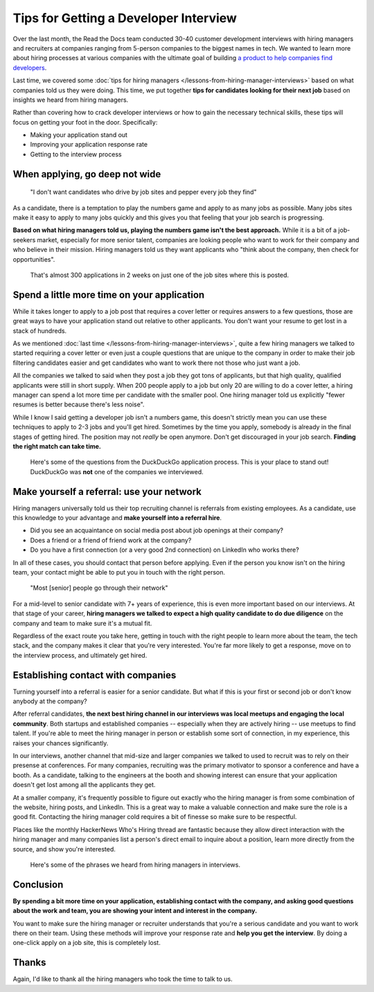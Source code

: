 .. post:: February 13, 2019
   :tags: advertising, sustainability, hiring
   :author: David
   :location: SAN


Tips for Getting a Developer Interview
======================================

Over the last month, the Read the Docs team conducted 30-40 customer development interviews
with hiring managers and recruiters
at companies ranging from 5-person companies to the biggest names in tech.
We wanted to learn more about hiring processes at various companies
with the ultimate goal of building `a product to help companies find developers`_.

Last time, we covered some :doc:`tips for hiring managers </lessons-from-hiring-manager-interviews>`
based on what companies told us they were doing.
This time, we put together **tips for candidates looking for their next job**
based on insights we heard from hiring managers.

Rather than covering how to crack developer interviews
or how to gain the necessary technical skills,
these tips will focus on getting your foot in the door. Specifically:

* Making your application stand out
* Improving your application response rate
* Getting to the interview process


When applying, go deep not wide
-------------------------------

.. pull-quote::

    "I don't want candidates who drive by job sites and pepper every job they find"

As a candidate, there is a temptation to play the numbers game and apply to as many jobs as possible.
Many jobs sites make it easy to apply to many jobs quickly and this gives you that feeling that your job search is progressing.

**Based on what hiring managers told us, playing the numbers game isn't the best approach.**
While it is a bit of a job-seekers market, especially for more senior talent,
companies are looking people who want to work for their company and who believe in their mission.
Hiring managers told us they want applicants who
"think about the company, then check for opportunities".

.. _a product to help companies find developers: https://readthedocs.org/sustainability/advertising/recruiting/?utm_medium=referral&utm_source=readthedocs-blog&utm_campaign=next-developer-job


.. figure:: img/2019-facebook-job-opening.png
   :alt: A Facebook job post on LinkedIn with almost 300 applications in 2 weeks

   That's almost 300 applications in 2 weeks on just one of the job sites where this is posted.


Spend a little more time on your application
--------------------------------------------

While it takes longer to apply to a job post
that requires a cover letter or requires answers to a few questions,
those are great ways to have your application stand out relative to other applicants.
You don't want your resume to get lost in a stack of hundreds.

As we mentioned :doc:`last time </lessons-from-hiring-manager-interviews>`,
quite a few hiring managers we talked to started requiring a cover letter
or even just a couple questions that are unique to the company
in order to make their job filtering candidates easier
and get candidates who want to work there not those who just want a job.

All the companies we talked to said when they post a job they got tons of applicants,
but that high quality, qualified applicants were still in short supply.
When 200 people apply to a job but only 20 are willing to do a cover letter,
a hiring manager can spend a lot more time per candidate with the smaller pool.
One hiring manager told us explicitly "fewer resumes is better because there's less noise".

While I know I said getting a developer job isn't a numbers game,
this doesn't strictly mean you can use these techniques
to apply to 2-3 jobs and you'll get hired.
Sometimes by the time you apply, somebody is already in the final stages of getting hired.
The position may not *really* be open anymore.
Don't get discouraged in your job search.
**Finding the right match can take time.**

.. figure:: img/2019-duckduckgo-application-questions.png
   :alt: Questions from the DuckDuckGo application process

   Here's some of the questions from the DuckDuckGo application process.
   This is your place to stand out!
   DuckDuckGo was **not** one of the companies we interviewed.


Make yourself a referral: use your network
------------------------------------------

Hiring managers universally told us their top recruiting channel
is referrals from existing employees.
As a candidate, use this knowledge to your advantage and
**make yourself into a referral hire**.

* Did you see an acquaintance on social media post about job openings at their company?
* Does a friend or a friend of friend work at the company?
* Do you have a first connection (or a very good 2nd connection) on LinkedIn who works there?
  
In all of these cases, you should contact that person before applying.
Even if the person you know isn't on the hiring team,
your contact might be able to put you in touch with the right person.

.. pull-quote::

    "Most [senior] people go through their network"

For a mid-level to senior candidate with 7+ years of experience,
this is even more important based on our interviews. At that stage of your career,
**hiring managers we talked to expect a high quality candidate to do due diligence**
on the company and team to make sure it's a mutual fit.

Regardless of the exact route you take here,
getting in touch with the right people to learn more about the team,
the tech stack, and the company makes it clear that you're very interested.
You're far more likely to get a response, move on to the interview process,
and ultimately get hired.


Establishing contact with companies
-----------------------------------

Turning yourself into a referral is easier for a senior candidate.
But what if this is your first or second job or don't know anybody at the company?

After referral candidates, **the next best hiring channel in our interviews
was local meetups and engaging the local community**.
Both startups and established companies -- especially when they are actively hiring --
use meetups to find talent.
If you're able to meet the hiring manager in person or establish some sort of connection,
in my experience, this raises your chances significantly.

In our interviews, another channel that mid-size and larger companies
we talked to used to recruit was to rely on their presense at conferences.
For many companies,
recruiting was the primary motivator to sponsor a conference and have a booth.
As a candidate, talking to the engineers at the booth and showing interest
can ensure that your application doesn't get lost among all the applicants they get.

At a smaller company, it's frequently possible to figure out exactly
who the hiring manager is from some combination of the website,
hiring posts, and LinkedIn. This is a great way to make a valuable connection
and make sure the role is a good fit.
Contacting the hiring manager cold requires a bit of finesse so make sure to be respectful.

Places like the monthly HackerNews Who's Hiring thread are fantastic
because they allow direct interaction with the hiring manager
and many companies list a person's direct email to inquire about a position,
learn more directly from the source, and show you're interested.


.. figure:: img/2019-hiring-manager-phrases.png
   :alt: Some of the phrases heard from hiring managers in our interviews

   Here's some of the phrases we heard from hiring managers in interviews.


Conclusion
----------

**By spending a bit more time on your application,
establishing contact with the company, and asking good questions about the work and team,
you are showing your intent and interest in the company.**

You want to make sure the hiring manager or recruiter understands 
that you're a serious candidate and you want to work there on their team.
Using these methods will improve your response rate and **help you get the interview**.
By doing a one-click apply on a job site, this is completely lost.


Thanks
------

Again, I'd like to thank all the hiring managers who took the time to talk to us.
